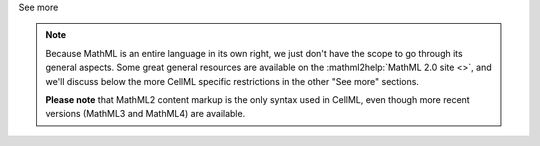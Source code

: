 .. _informB12_1:

.. container:: toggle

  .. container:: header

    See more

  .. note::

    Because MathML is an entire language in its own right, we just don't have the scope to go through its general aspects.
    Some great general resources are available on the :mathml2help:`MathML 2.0 site <>`, and we'll discuss below the more CellML specific restrictions in the other "See more" sections.

    **Please note** that MathML2 content markup is the only syntax used in CellML, even though more recent versions (MathML3 and MathML4) are available.

